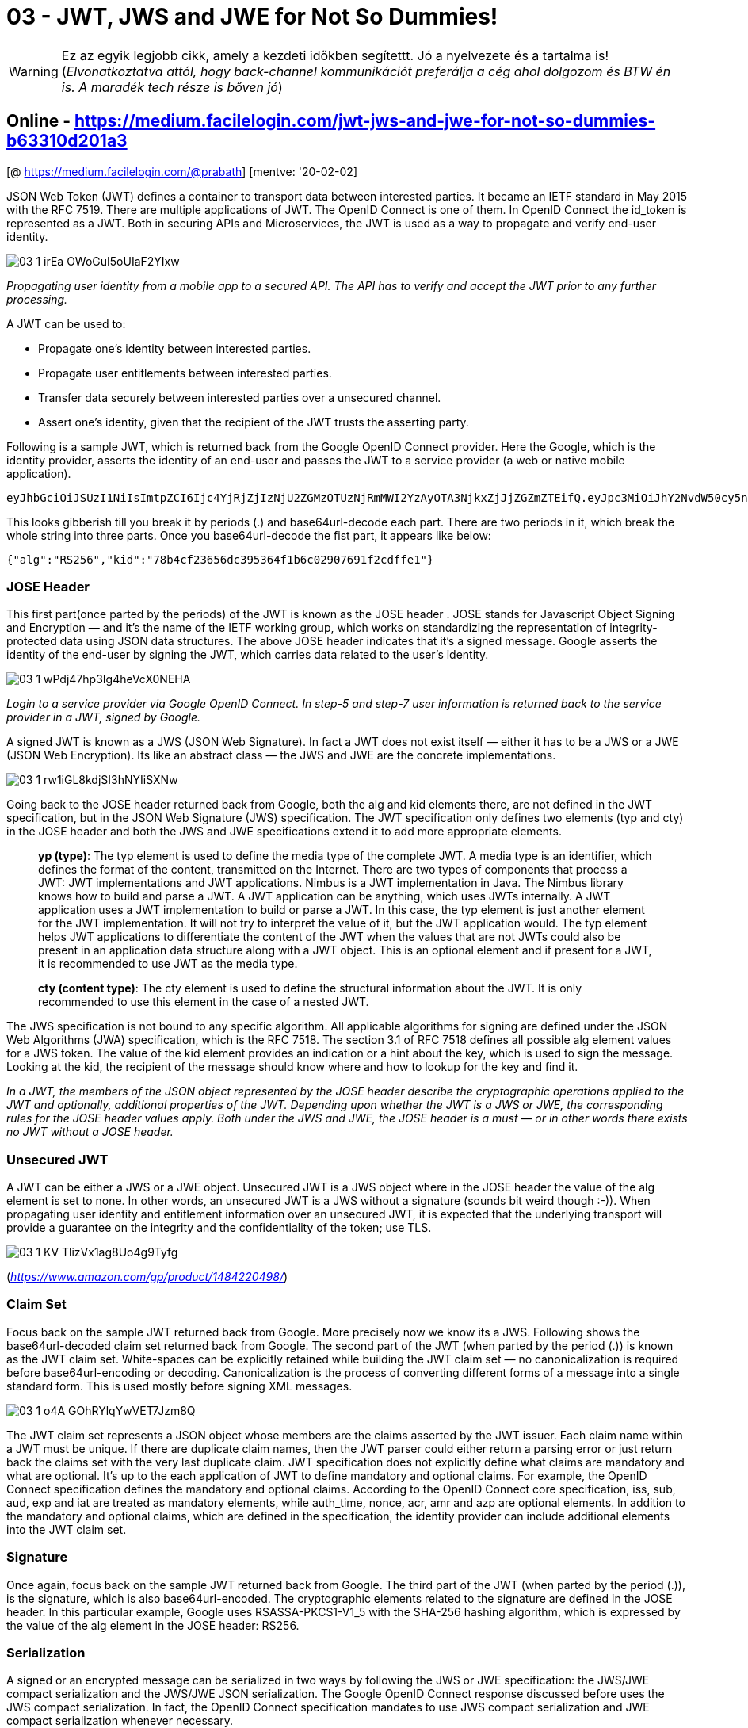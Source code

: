 
= 03 - JWT, JWS and JWE for Not So Dummies!

WARNING: Ez az egyik legjobb cikk, amely a kezdeti időkben segítettt. Jó a nyelvezete és a tartalma is!
(_Elvonatkoztatva attól, hogy back-channel kommunikációt preferálja a cég ahol dolgozom és BTW én is. A maradék tech
része is bőven jó_)

== Online - https://medium.facilelogin.com/jwt-jws-and-jwe-for-not-so-dummies-b63310d201a3

[@ https://medium.facilelogin.com/@prabath] [mentve: '20-02-02]

JSON Web Token (JWT) defines a container to transport data between interested parties. It became an IETF standard in May
2015 with the RFC 7519. There are multiple applications of JWT. The OpenID Connect is one of them. In OpenID Connect the
id_token is represented as a JWT. Both in securing APIs and Microservices, the JWT is used as a way to propagate and
verify end-user identity.

image::./images/03-1_irEa-OWoGuI5oUIaF2YIxw.png[]

_Propagating user identity from a mobile app to a secured API. The API has to verify and accept the JWT prior to any
further processing._

A JWT can be used to:

* Propagate one’s identity between interested parties.
* Propagate user entitlements between interested parties.
* Transfer data securely between interested parties over a unsecured channel.
* Assert one’s identity, given that the recipient of the JWT trusts the asserting party.

Following is a sample JWT, which is returned back from the Google OpenID Connect provider. Here the Google, which is the
identity provider, asserts the identity of an end-user and passes the JWT to a service provider (a web or native mobile
application).

  eyJhbGciOiJSUzI1NiIsImtpZCI6Ijc4YjRjZjIzNjU2ZGMzOTUzNjRmMWI2YzAyOTA3NjkxZjJjZGZmZTEifQ.eyJpc3MiOiJhY2NvdW50cy5nb29nbGUuY29tIiwic3ViIjoiMTEwNTAyMjUxMTU4OTIwMTQ3NzMyIiwiYXpwIjoiODI1MjQ5ODM1NjU5LXRlOHFnbDcwMWtnb25ub21ucDRzcXY3ZXJodTEyMTFzLmFwcHMuZ29vZ2xldXNlcmNvbnRlbnQuY29tIiwiZW1haWwiOiJwcmFiYXRoQHdzbzIuY29tIiwiYXRfaGFzaCI6InpmODZ2TnVsc0xCOGdGYXFSd2R6WWciLCJlbWFpbF92ZXJpZmllZCI6dHJ1ZSwiYXVkIjoiODI1MjQ5ODM1NjU5LXRlOHFnbDcwMWtnb25ub21ucDRzcXY3ZXJodTEyMTFzLmFwcHMuZ29vZ2xldXNlcmNvbnRlbnQuY29tIiwiaGQiOiJ3c28yLmNvbSIsImlhdCI6MTQwMTkwODI3MSwiZXhwIjoxNDAxOTEyMTcxfQ.TVKv-pdyvk2gW8sGsCbsnkqsrS0T-H00xnY6ETkIfgIxfotvFn5IwKm3xyBMpy0FFe0Rb5Ht8AEJV6PdWyxz8rMgX2HROWqSo_RfEfUpBb4iOsq4W28KftW5H0IA44VmNZ6zU4YTqPSt4TPhyFC9fP2D_Hg7JQozpQRUfbWTJI

This looks gibberish till you break it by periods (.) and base64url-decode each part. There are two periods in it, which
break the whole string into three parts. Once you base64url-decode the fist part, it appears like below:

[source,json]
----
{"alg":"RS256","kid":"78b4cf23656dc395364f1b6c02907691f2cdffe1"}
----

=== JOSE Header

This first part(once parted by the periods) of the JWT is known as the JOSE header . JOSE stands for Javascript Object
Signing and Encryption — and it’s the name of the IETF working group, which works on standardizing the representation of
integrity-protected data using JSON data structures. The above JOSE header indicates that it’s a signed message. Google
asserts the identity of the end-user by signing the JWT, which carries data related to the user’s identity.

image::./images/03-1_wPdj47hp3Ig4heVcX0NEHA.png[]

_Login to a service provider via Google OpenID Connect. In step-5 and step-7 user information is returned back to the
service provider in a JWT, signed by Google._

A signed JWT is known as a JWS (JSON Web Signature). In fact a JWT does not exist itself — either it has to be a JWS or
a JWE (JSON Web Encryption). Its like an abstract class — the JWS and JWE are the concrete implementations.

image::./images/03-1_rw1iGL8kdjSI3hNYIiSXNw.png[]

Going back to the JOSE header returned back from Google, both the alg and kid elements there, are not defined in the JWT
specification, but in the JSON Web Signature (JWS) specification. The JWT specification only defines two elements (typ
and cty) in the JOSE header and both the JWS and JWE specifications extend it to add more appropriate elements.

[quote,]
____
*yp (type)*: The typ element is used to define the media type of the complete JWT. A media type is an identifier, which
defines the format of the content, transmitted on the Internet. There are two types of components that process a JWT:
JWT implementations and JWT applications. Nimbus is a JWT implementation in Java. The Nimbus library knows how to build
and parse a JWT. A JWT application can be anything, which uses JWTs internally. A JWT application uses a JWT
implementation to build or parse a JWT. In this case, the typ element is just another element for the JWT
implementation. It will not try to interpret the value of it, but the JWT application would. The typ element helps JWT
applications to differentiate the content of the JWT when the values that are not JWTs could also be present in an
application data structure along with a JWT object. This is an optional element and if present for a JWT, it is
recommended to use JWT as the media type.

*cty (content type)*: The cty element is used to define the structural information about the JWT. It is only recommended
to use this element in the case of a nested JWT.
____

The JWS specification is not bound to any specific algorithm. All applicable algorithms for signing are defined under
the JSON Web Algorithms (JWA) specification, which is the RFC 7518. The section 3.1 of RFC 7518 defines all possible alg
element values for a JWS token. The value of the kid element provides an indication or a hint about the key, which is
used to sign the message. Looking at the kid, the recipient of the message should know where and how to lookup for the
key and find it.

_In a JWT, the members of the JSON object represented by the JOSE header describe the cryptographic operations applied
to the JWT and optionally, additional properties of the JWT. Depending upon whether the JWT is a JWS or JWE, the
corresponding rules for the JOSE header values apply. Both under the JWS and JWE, the JOSE header is a must — or in
other words there exists no JWT without a JOSE header._

=== Unsecured JWT

A JWT can be either a JWS or a JWE object. Unsecured JWT is a JWS object where in the JOSE header the value of the alg
element is set to none. In other words, an unsecured JWT is a JWS without a signature (sounds bit weird though :-)).
When propagating user identity and entitlement information over an unsecured JWT, it is expected that the underlying
transport will provide a guarantee on the integrity and the confidentiality of the token; use TLS.

image::./images/03-1_KV_TlizVx1ag8Uo4g9Tyfg.png[]

(_https://www.amazon.com/gp/product/1484220498/_)

=== Claim Set

Focus back on the sample JWT returned back from Google. More precisely now we know its a JWS. Following shows the
base64url-decoded claim set returned back from Google. The second part of the JWT (when parted by the period (.)) is
known as the JWT claim set. White-spaces can be explicitly retained while building the JWT claim set — no
canonicalization is required before base64url-encoding or decoding. Canonicalization is the process of converting
different forms of a message into a single standard form. This is used mostly before signing XML messages.

image::./images/03-1_o4A-GOhRYlqYwVET7Jzm8Q.png[]

The JWT claim set represents a JSON object whose members are the claims asserted by the JWT issuer. Each claim name
within a JWT must be unique. If there are duplicate claim names, then the JWT parser could either return a parsing error
or just return back the claims set with the very last duplicate claim. JWT specification does not explicitly define what
claims are mandatory and what are optional. It’s up to the each application of JWT to define mandatory and optional
claims. For example, the OpenID Connect specification defines the mandatory and optional claims. According to the OpenID
Connect core specification, iss, sub, aud, exp and iat are treated as mandatory elements, while auth_time, nonce, acr,
amr and azp are optional elements. In addition to the mandatory and optional claims, which are defined in the
specification, the identity provider can include additional elements into the JWT claim set.

=== Signature

Once again, focus back on the sample JWT returned back from Google. The third part of the JWT (when parted by the period
(.)), is the signature, which is also base64url-encoded. The cryptographic elements related to the signature are defined
in the JOSE header. In this particular example, Google uses RSASSA-PKCS1-V1_5 with the SHA-256 hashing algorithm, which
is expressed by the value of the alg element in the JOSE header: RS256.

=== Serialization

A signed or an encrypted message can be serialized in two ways by following the JWS or JWE specification: the JWS/JWE
compact serialization and the JWS/JWE JSON serialization. The Google OpenID Connect response discussed before uses the
JWS compact serialization. In fact, the OpenID Connect specification mandates to use JWS compact serialization and JWE
compact serialization whenever necessary.

Now we can further refine our definition of the JWT. So far we know that both the JWS and JWE tokens are instances of
the JWT. But that is not 100% precise. We call a JWS or JWE, a JWT only if it follows the compact serialization. Any JWT
must follow compact serialization. In other words a JWS or JWE token, which follows JSON serialization cannot be called
as a JWT.

=== JWS Compact Serialization

JWS compact serialization represents a signed JWT as a compact URL-safe string. This compact string has three main
elements separated by periods (.): the JOSE header, the JWS payload and the JWS signature. If you use compact
serialization against a JSON payload (or any payload — even XML), then you can have only a single signature, which is
computed over the complete JOSE header and JWS payload.

image::./images/03-1_sz6bIndG2bTBGcZ8ocmM5Q.png[]

(_The structure of a JWS token formed by JWS compact serialization._)

=== JWS Compact Serialization — Signing Process

Following lists out the signing process of a JWS under the compact serialization.

* Build a JSON object including all the header elements, which express the cryptographic properties of the JWS token —
  this is known as the JOSE header. As discussed before, the token issuer should advertise in the JOSE header, the
  public key corresponding to the key used to sign the message. This can be expressed via any of these header elements:
  jku, jwk, kid, x5u, x5c, x5t and x5t#s256.
* Compute the base64url-encoded value against the UTF-8 encoded JOSE header from the 1st step, to produce the 1st
  element of the JWS token.
* Construct the payload or the content to be signed — this is known as the JWS payload. The payload is not necessarily
  JSON — it can be any content. Yes, you read it correctly, the payload of a JWS necessarily need not to be JSON - if
  you’d like it can be XML too.
* Compute the base64url-encoded value of the JWS payload from the previous step to produce the 2nd element of the JWS
  token.
* Build the message to compute the digital signature or the Mac. The message is constructed as
  ASCII(BASE64URL-ENCODE(UTF8(JOSE Header)) ‘.’ BASE64URL-ENCODE(JWS Payload)).
* Compute the signature over the message constructed in the previous step, following the signature algorithm defined by
  the JOSE header element alg. The message is signed using the private key corresponding to the public key advertised in
  the JOSE header.
* Compute the base64url encoded value of the JWS signature produced in the previous step, which is the 3rd element of
  the serialized JWS token.
* Now we have all the elements to build the JWS token in the following manner. The line breaks are introduced only for
  clarity.

[source,]
----
BASE64URL(UTF8(JWS Protected Header)) ‘.’
BASE64URL(JWS Payload) ‘.’
BASE64URL(JWS Signature)
----

=== JWS JSON Serialization

In contrast to the JWS compact serialization, the JWS JSON serialization can produce multiple signatures over the same
JWS payload along with multiple JOSE headers. The ultimate serialized form under JWS JSON serialization wraps the signed
payload in a JSON object, with all the related metadata. This JSON object includes 2 top-level elements: payload and
signatures (which is a JSON array), and three sub elements under each entry of the signatures array: protected, header
and signature.

Following is an example of a JWS token, which is serialized under JWS JSON serialization.

image::./images/03-1_9NzP9wbeU3ecOKoua5tkeQ.png[]

This is neither URL safe nor optimized for compactness. It carries two signatures over the same payload, and each
signature and the metadata around it are stored as an element in the JSON array, represented by the signatures top-level
element. Each signature uses a different key to sign, represented by the corresponding kid header element.

The payload top-level element of the JSON object includes the base64url-encoded value of the complete JWS payload. The
JWS payload not necessarily needs to be a JSON payload, it can be of any content type. The payload is a required element
in the serialized JWS token.

=== The JWS Protected Header

The JWS protected header is a JSON object that includes the header elements that has to be integrity protected by the
signing or MAC algorithm. There can be multiple JWS protected headers in a JWS, serialized under JSON serialization,
where each one of them carries the header elements that has to be signed differently. The JSON serialization is useful
in selectively signing JOSE header elements, while in contrast JWS compact serialization signs the complete JOSE header.

Each protected element in the serialized JSON form represents the base64url-encoded value of a JWS protected header. The
protected element is defined under each entry of the signatures JSON array and includes the base64url-encoded JSON
object of header elements, which should be signed. If you base64url-decode the value of the first protected element in
the above code snippet, you will see {"alg":"RS256"}. The protected element must be present, if there are any JWS
protected headers. There can be one protected element for each entry of the signatures JSON array.

=== JWS Unprotect Header

The JWS unprotected header is a JSON object, which includes the header elements that are not integrity protected by the
signing or MAC algorithm. Each header element in the serialized JSON form represents the base64url-encoded value of a
JWS unprotected header. The header element is defined under each entry in the signatures JSON array and includes
unprotected header elements corresponding to this signature, which are not signed. Combining both the protected headers
and unprotected headers ultimately derives the JOSE header corresponding to this signature (the metadata related to the
signature can be either protected or unprotected). In the above code snippet, the complete JOSE header corresponding to
the first entry in the signatures JSON array would be {"alg":"RS256", "kid":"2010–12–29"}, which aggregates both the
protected and unprotected headers. The header element itself is represented as a JSON object and must be present if
there are any unprotected header elements. There can be one header element for each entry of the signatures JSON array.

The signatures element of the JSON object includes an array of JSON objects, where each element includes a signature or
MAC (over the JWS payload and JWS protected header) and the associated metadata. This is a required element. The
signature element, which is inside each entry of the signatures array carries the base64url-encoded value of the
signature computed over the protected header elements (represented by the protected element) and the JWS payload. Both
the signatures and signature are required elements.

=== JWS JSON Serialization — Signing Process

Following lists out the signing process of a JWS under the JSON serialization.

* Construct the payload or the content to be signed — this is known as the JWS payload. The payload is not necessarily
  JSON — it can be any content. The payload element in the serialized JWS token carries the base64url-encoded value of
  this.
* Decide how many signatures you would need against the payload and for each case which header elements must be signed
  and which are not.
* Build a JSON object including all the header elements that are to be integrity protected or to be signed. In other
  words construct the JWS protected header for each signature. The base64url-encoded value of the UTF-8 encoded JWS
  protected header will produce the value of the corresponding protected element inside each entry of the signatures
  JSON array.
* Build a JSON object including all the header elements that need not to be integrity protected or not to be signed. In
  other words construct the JWS unprotected header for each signature. This will produce the corresponding header
  element inside each entry of the signatures JSON array.
* Both the JWS protected header and the JWS unprotected header express the cryptographic properties of the corresponding
  signature — this is known as the JOSE header. As discussed before the token issuer should advertise in the JOSE
  header, the public key corresponding the key used to sign the message. This can be expressed via any of these header
  elements: jku, jwk, kid, x5u, x5c, x5t and x5t#s256.
* Build the message to compute the digital signature or the Mac against each entry in the signatures JSON array of the
  serialized JWS token. The message is constructed as ASCII(BASE64URL-ENCODE(UTF8(JWS Protected Header of the
  corresponding entry)) ‘.’ BASE64URL-ENCODE(JWS Payload)).
* Compute the signature over the message constructed in the previous step, following the signature algorithm defined in
  the corresponding header element: alg. This element can be either inside the JWS protected header or the JWS
  unprotected header. The message is signed using the private key corresponding to the public key advertised in the
  header.
* Compute the base64url encoded value of the JWS signature produced in the previous step, which will produce the value
  of the signature element inside the signatures JSON array of the serialized JWS token.
* Once all the signatures are computed, the signatures JSON array can be constructed and will complete the JWS JSON
  serialization.

=== JWE (JSON Web Encryption)

The JWE (JSON Web Encryption) specification standardizes the way to represent an encrypted content in a JSON-based data
structure. It defines two serialized forms to represent the encrypted payload: the JWE compact serialization and JWE
JSON serialization. Both of these two serialization techniques are discussed in detail, in the sections to follow. Like
in JWS, the message to be encrypted using JWE standard needs not to be a JSON payload, it can be any content.

=== JWE Compact Serialization

With the JWE compact serialization, a JWE token is built with five key components, each separated by a period (.): JOSE
header, JWE Encrypted Key, JWE initialization vector, JWE Additional Authentication Data (AAD), JWE Ciphertext and JWE
Authentication Tag.

image::./images/03-1_-qEUNh7EYxBbnnt0Xk997g.png[]

(_The structure of a JWE token formed by JWE compact serialization._)


The JOSE header is the very first element of the JWE token produced under compact serialization. The structure of the
JOSE header is the same, as we discussed under JWS other than couple of exceptions. The JWE specification introduces two
new elements (enc and zip), which are included in the JOSE header of the JWE token, in addition to what’s defined by the
JSON Web Signature (JWS) specification.

To understand JWE Encrypted Key section of the JWE, we first need to understand how a JSON payload gets encrypted. The
enc element of the JOSE header defines the content encryption algorithm and it should be a symmetric Authenticated
Encryption with Associated Data (AEAD) algorithm. The alg element of the JOSE header defines the encryption algorithm to
encrypt the Content Encryption Key (CEK). This algorithm can also be defined as the key wrapping algorithm, as it wraps
the CEK.

[quote,]
____
*Authenticated Encryption with Associated Data (AEAD)* is a block cipher mode of operation which simultaneously provides
confidentiality, integrity, and authenticity assurances on the data; decryption is combined in single step with
integrity verification.
____

Let’s look at the following JOSE header. For content encryption, it uses A256GCM algorithm; and for key wrapping,
RSA-OAEP:

[source,json]
----
{"alg":"RSA-OAEP","enc":"A256GCM"}
----

A256GCM is defined in the JWA specification. It uses the Advanced Encryption Standard (AES) in Galois/Counter Mode (GCM)
algorithm with a 256-bit long key, and it’s a symmetric key algorithm used for AEAD. Symmetric keys are mostly used for
content encryption and it is much faster than asymmetric-key encryption. At the same time, asymmetric-key encryption
can’t be used to encrypt large messages.

RSA-OAEP is too defined in the JWA specification. During the encryption process, the token issuer generates a random
key, which is 256 bits in size and encrypts the message using that key following the AES GCM algorithm. Next, the key
used to encrypt the message is encrypted using RSA-OAEP, which is an asymmetric encryption scheme. The RSA-OAEP
encryption scheme uses RSA algorithm with the Optimal Asymmetric Encryption Padding (OAEP) method. Finally the encrypted
symmetric key is placed in the JWE Encrypted Header section of the JWE.

Some encryption algorithms, which are used for content encryption require an initialization vector, during the
encryption process. Initialization vector is a randomly generated number, which is used along with a secret key to
encrypt data. This will add randomness to the encrypted data, which will prevent repetition even the same data gets
encrypted using the same secret key again and again. To decrypt the message at the token recipient end, it has to know
the initialization vector, hence it is included in the JWE token, under the JWE Initialization Vector element. If the
content encryption algorithm does not require an initialization vector, then the value of this element should be kept
empty.

The fourth element of the JWE token is the base64url-encoded value of the JWE ciphertext. The JWE ciphertext is computed
by encrypting the plaintext JSON payload using the Content Encryption Key (CEK), the JWE initialization vector and the
Additional Authentication Data (AAD) value, with the encryption algorithm defined by the header element enc. The
algorithm defined by the enc header element should be a symmetric Authenticated Encryption with Associated Data (AEAD)
algorithm. The AEAD algorithm, which is used to encrypt the plaintext payload, also allows specifying Additional
Authenticated Data (AAD).

The base64url-encoded value of the JWE Authenticated Tag is the final element of the JWE token. As discussed before the
value of the authentication tag is produced during the AEAD encryption process, along with the ciphertext. The
authentication tag ensures the integrity of the ciphertext and the Additional Authenticated Data (AAD).

=== JWE Compact Serialization — Signing Process

Following lists out the encryption process of a JWE under the compact serialization.

* Figure out the key management mode by the algorithm used to determine the Content Encryption Key (CEK) value. This
  algorithm is defined by the alg element in the JOSE header. There is only one alg element per JWE token.
* Compute the CEK and calculate the JWE Encrypted Key based on the key management mode, picked in the previous. The CEK
  is later used to encrypt the JSON payload. There is only one JWE Encrypted Key element in the JWE token.
* Compute the base64url-encoded value of the JWE Encrypted Key, which is produced in the previous step. This is the 2nd
  element of the JWE token.
* Generate a random value for the JWE Initialization Vector. Irrespective of the serialization technique, the JWE token
  will carry the value of the base64url-encoded value of the JWE Initialization Vector. This is the 3rd element of the
  JWT token.
* If token compression is needed, the JSON payload in plaintext must be compressed following the compression algorithm
  defined under the zip header element.
* Construct the JSON representation of the JOSE header and find the base64url-encoded value of the JOSE header with UTF8
  encoding. This is the 1st element of the JWE token.
* To encrypt the JSON payload, we need the CEK (which we already have), the JWE Initialization Vector (which we already
  have), and the Additional Authenticated Data (AAD). Compute ASCII value of the encoded JOSE header from the previous
  step and use it as the AAD.
* Encrypt the compressed JSON payload (from the previous step) using the CEK, the JWE Initialization Vector and the
  Additional Authenticated Data (AAD), following the content encryption algorithm defined by the header enc header
  element.
* The algorithm defined by the enc header element is a AEAD algorithm and after the encryption process, it produce the
  ciphertext and the Authentication Tag.
* Compute the base64url-encoded value of the ciphertext, which is produced by the step one before the previous. This is
  the 4th element of the JWE token.
* Compute the base64url-encoded value of the Authentication Tag, which is produced by the step one before the previous.
  This is the 5th element of the JWE token.
* Now we have all the elements to build the JWE token in the following manner. The line breaks are introduced only for
  clarity.

[source,]
----
BASE64URL-ENCODE(UTF8(JWE Protected Header)) ‘.’
BASE64URL-ENCODE(JWE Encrypted Key) ‘.’
BASE64URL-ENCODE(JWE Initialization Vector) ‘.’
BASE64URL-ENCODE(JWE Ciphertext) ‘.’
BASE64URL-ENCODE(JWE Authentication Tag)
----

=== JWE JSON Serialization

Unlike the JWE compact serialization, the JWE JSON serialization can produce encrypted data targeting at multiple
recipients over the same JSON payload. The ultimate serialized form under JWE JSON serialization represents an encrypted
payload in a JSON object. This JSON object includes six top-level elements: protected, unprotected, recipients, iv,
ciphertext and tag. Following is an example of a JWE token, which is serialized under JWE JSON serialization.

image::./images/03-1_cVjXFOj-3AKti3OrxYMNAw.png[]

=== The JWE Protected Header

The JWE protected header is a JSON object that includes the header elements that has to be integrity protected by the
authenticated encryption operation (AEAD). The elements inside the JWE protected header are applicable to all the
recipients of the JWE token. The protected element in the serialized JSON form represents the base64url-encoded value of
the JWE protected header. There can be only one protected element in a JWE token at the root level and any header
elements that we discussed before under the JOSE header can also be used under the JWE protected header.

=== JWE Shared Unprotected Header

The JWE shared unprotected header is a JSON object that includes the header elements that are not integrity protected.
The elements inside the JWE shared unprotected header are applicable to all the recipients of the JWE token. The
unprotected element in the serialized JSON form represents the JWE shared unprotected header. There can be only one
unprotected element in a JWE token, at the root level and any header element that we discussed before under the JOSE
header can also be used under the JWE shared unprotected header.

=== JWE Per-Recipient Unprotected Header

The JWE per-recipient unprotected header is a JSON object that includes the header elements that are not integrity
protected. The elements inside the JWE per-recipient unprotected header are applicable only to a particular recipient of
the JWE token. In the JWE token, these header elements are grouped under the element, recipients. The recipients element
represents an array of recipients of the JWE token. Each member consists of a header element and an encrypted_key
element.

* header: The header element, which is inside each entry of the recipients JSON array, represents the value of the
  corresponding JWE header elements that aren’t protected by authenticated encryption for each recipient.
* encrytedkey: The encrytedkey element represents the base64url-encoded value of the encrypted key. This is the key used
  to encrypt the message payload. The key can be encrypted in different ways for each recipient.

Any header element that we discussed before under the JOSE header can also be used under the JWE per-recipient
unprotected header.

=== JWE Initialization Vector

This carries the same meaning as explained under JWE compact serialization, previously. The iv element in the JWE token
represents the value of the initialization vector used for encryption.

=== JWE Ciphertext

This carries the same meaning as explained under JWE compact serialization, previously. The ciphertext element in the
JWE token carries the base64url-encoded value of the JWE ciphertext

=== JWE Authentication Tag

This carries the same meaning as explained under JWE compact serialization, previously. The tag element in the JWE token
carries the base64url-encoded value of the JWE authenticated tag, which is an outcome of the encryption process using an
AEAD algorithm.

=== JWE JSON Serialization — Signing Process

Following lists out the encryption process of a JWE under the JSON serialization.

* Figure out the key management mode by the algorithm used to determine the Content Encryption Key (CEK) value. This
  algorithm is defined by the alg element in the JOSE header. Under JWE JSON serialization, the JOSE header is built by
  the union of all the elements defined under the JWE Protected Header, JWE Shared Unprotected Header and Per-Recipient
  Unprotected Header. Once included in the Per-Recipient Unprotected Header the alg element can be defined per
  recipient.
* Compute the CEK and calculate the JWE Encrypted Key based on the key management mode, picked in the previous step. The
  CEK is later used to encrypt the JSON payload.
* Compute the base64url-encoded value of the JWE Encrypted Key, which is produced in the previous step. Once again this
  is computed per recipient and the resultant value is included in the Per-Recipient Unprotected Header element,
  encrytedkey.
* Perform all three previous steps for each recipient of the JWE token. Each iteration will produce an element in the
  recipients JSON array of the JWE token.
* Generate a random value for the JWE Initialization Vector. Irrespective of the serialization technique, the JWE token
  will carry the value of the base64url-encoded value of the JWE Initialization Vector.
* If token compression is needed, the JSON payload in plaintext, must be compressed following the compression algorithm
  defined under the zip header element. The value of the zip header element can be defined either under the JWE
  Protected Header or JWE Shared Unprotected Header.
* Construct the JSON representation of the JWE Protected Header, JWE Shared Unprotected Header and Per-Recipient
  Unprotected Headers.
* Compute the base64url-encoded value of the JWE Protected Header with UTF8 encoding. This value is represented by the
  protected element in the serialized JWE token. The JWE Protected Header is optional and if present there can be only
  one header. If no JWE header is present, then the value of the protected element will be empty.
* Generate a value for the Additional Authenticated Data (AAD) and compute the base64url-encoded value of it. This is an
  optional step and if it’s done, then the base64url-encoded AAD value will be used as an input element to encrypt the
  JSON payload, as explained in the next step.
* To encrypt the JSON payload, we need the CEK (which we already have), the JWE Initialization Vector (which we already
  have), and the Additional Authenticated Data (AAD). Compute ASCII value of the encoded JWE Protected Header (step one
  before the previous) and use it as the AAD. In case the previous step is done and then the value of AAD is computed as
  ASCII(encoded JWE Protected Header ‘.’ BASE64URL-ENCODE(AAD )).
* Encrypt the compressed JSON payload (from step-6) using the CEK, the JWE Initialization Vector and the Additional
  Authenticated Data (AAD from the previous step), following the content encryption algorithm defined by the header enc
  header element.
* The algorithm defined by the enc header element is a AEAD algorithm and after the encryption process, it produces the
  ciphertext and the Authentication Tag.
* Compute the base64url-encoded value of the ciphertext, which is produced in the previous step.
* Compute the base64url-encoded value of the Authentication Tag, which is produced in the step one before the previous.
* Now we have all the elements to build the JWE token under JSON serialization.

=== JWT Bindings

A binding for a given token defines how to transport the token from one place to another. For example, SAML HTTP
redirect binding defines how to transport a SAML request/response over HTTP redirect. The SAML SOAP binding defines how
to transport a SAML request/response wrapped in a SOAP enveloper.

JWT does not have a standard binding. But in most of the cases, the JWT is transported over HTTP under the Authorization
Bearer header (like in OAuth 2.0).

[source,]
----
Authorization: Bearer <jwt-token>
----

Everything we discussed so far assumed JWT is a bearer token. A bearer token means, who ever owns the token can use it
without proving the ownership of the token. Its like cash. If you steal 100 bucks from someone, you do not need to prove
how you got it when you want to spend it. If someone steals a bearer token he can just use it as the legitimate owner of
it. Whenever you use a bearer token — or transport it from one place to another, it has to be done over a secured
medium; user TLS.

=== JWT with Proof of Possession

The RFC 7800 describes how a JWT can declare that the presenter of the JWT possesses a particular proof-of-possession
(PoP) key and how the recipient can cryptographically confirm proof of possession of the key by the presenter. Proof of
possession of a key is also sometimes described as the presenter being a holder-of-key. This is analogous to a credit
card protected with the owner’s signature. Even if someone steals a credit card he cannot use it without proving the
ownership. The ownership is proved by the signature. The JWTs issued under holder-of-key confirmation is
out-0f-the-scope of this post and possibly we can discuss this in detail in a later post.

=== Summary

* JWT is used to transport user identity/entitlements between interested parties in a secured manner.
* JWS and JWE are instances of the JWT — when used compact serialization.
* JWS and JWE can be serialized using either the compact serialization or JSON serialization.
* JWT does not define a specific binding, but in practice JWT tokens are transported over HTTPS under the Authorization
  Bearer header, just as in OAuth 2.0.

=== References

* JWT : https://tools.ietf.org/html/rfc7519
* JWS: https://tools.ietf.org/html/rfc7516
* JWS: https://tools.ietf.org/html/rfc7515
* Proof-of-Possession Key Semantics for JSON Web Tokens (JWTs) : https://tools.ietf.org/html/rfc7800
